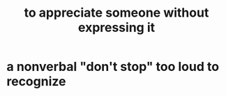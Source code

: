 :PROPERTIES:
:ID:       b73e838b-17fb-4048-aacb-9d0f1fac3a9b
:END:
#+title: to appreciate someone without expressing it
* a nonverbal "don't stop" too loud to recognize
